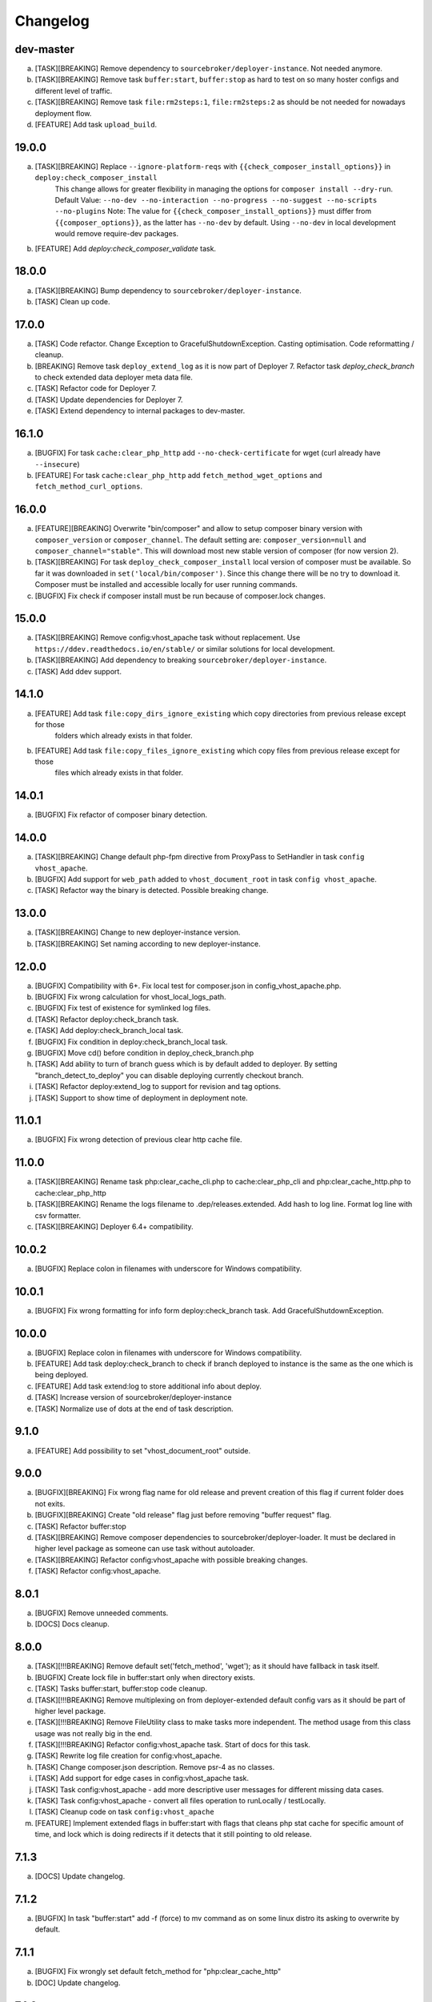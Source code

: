 
Changelog
---------

dev-master
~~~~~~~~~~

a) [TASK][BREAKING] Remove dependency to ``sourcebroker/deployer-instance``. Not needed anymore.
b) [TASK][BREAKING] Remove task ``buffer:start``, ``buffer:stop`` as hard to test on so many hoster configs and different level of traffic.
c) [TASK][BREAKING] Remove task ``file:rm2steps:1``, ``file:rm2steps:2`` as should be not needed for nowadays deployment flow.
d) [FEATURE] Add task ``upload_build``.

19.0.0
~~~~~~

a) [TASK][BREAKING] Replace ``--ignore-platform-reqs`` with ``{{check_composer_install_options}}`` in ``deploy:check_composer_install``
    This change allows for greater flexibility in managing the options for ``composer install --dry-run``.
    Default Value:
    ``--no-dev --no-interaction --no-progress --no-suggest --no-scripts --no-plugins``
    Note:
    The value for ``{{check_composer_install_options}}`` must differ from ``{{composer_options}}``, as the latter
    has ``--no-dev`` by default. Using ``--no-dev`` in local development would remove require-dev packages.

b) [FEATURE] Add `deploy:check_composer_validate` task.

18.0.0
~~~~~~

a) [TASK][BREAKING] Bump dependency to ``sourcebroker/deployer-instance``.

b) [TASK] Clean up code.

17.0.0
~~~~~~

a) [TASK] Code refactor. Change Exception to GracefulShutdownException. Casting optimisation. Code reformatting / cleanup.

b) [BREAKING] Remove task ``deploy_extend_log`` as it is now part of Deployer 7. Refactor task `deploy_check_branch`
   to check extended data deployer meta data file.

c) [TASK] Refactor code for Deployer 7.

d) [TASK] Update dependencies for Deployer 7.

e) [TASK] Extend dependency to internal packages to dev-master.

16.1.0
~~~~~~

a) [BUGFIX] For task ``cache:clear_php_http`` add ``--no-check-certificate`` for wget (curl already have ``--insecure``)

b) [FEATURE] For task ``cache:clear_php_http`` add ``fetch_method_wget_options`` and ``fetch_method_curl_options``.

16.0.0
~~~~~~

a) [FEATURE][BREAKING] Overwrite "bin/composer" and allow to setup composer binary version with ``composer_version``
   or ``composer_channel``.  The default setting are: ``composer_version=null`` and ``composer_channel="stable"``.
   This will download most new stable version of composer (for now version 2).

b) [TASK][BREAKING] For task ``deploy_check_composer_install`` local version of composer must be available. So far it was
   downloaded in ``set('local/bin/composer')``. Since this change there will be no try to download it. Composer must be
   installed and accessible locally for user running commands.

c) [BUGFIX] Fix check if composer install must be run because of composer.lock changes.

15.0.0
~~~~~~

a) [TASK][BREAKING] Remove config:vhost_apache task without replacement. Use ``https://ddev.readthedocs.io/en/stable/``
   or similar solutions for local development.

b) [TASK][BREAKING] Add dependency to breaking ``sourcebroker/deployer-instance``.

c) [TASK] Add ddev support.

14.1.0
~~~~~~

a) [FEATURE] Add task ``file:copy_dirs_ignore_existing`` which copy directories from previous release except for those
    folders which already exists in that folder.

b) [FEATURE] Add task ``file:copy_files_ignore_existing`` which copy files from previous release except for those
    files which already exists in that folder.

14.0.1
~~~~~~~

a) [BUGFIX] Fix refactor of composer binary detection.

14.0.0
~~~~~~~

a) [TASK][BREAKING] Change default php-fpm directive from ProxyPass to SetHandler in task ``config vhost_apache``.
b) [BUGFIX] Add support for ``web_path`` added to ``vhost_document_root`` in task ``config vhost_apache``.
c) [TASK] Refactor way the binary is detected. Possible breaking change.

13.0.0
~~~~~~

a) [TASK][BREAKING] Change to new deployer-instance version.
b) [TASK][BREAKING] Set naming according to new deployer-instance.

12.0.0
~~~~~~

a) [BUGFIX] Compatibility with 6+. Fix local test for composer.json in config_vhost_apache.php.
b) [BUGFIX] Fix wrong calculation for vhost_local_logs_path.
c) [BUGFIX] Fix test of existence for symlinked log files.
d) [TASK] Refactor deploy:check_branch task.
e) [TASK] Add deploy:check_branch_local task.
f) [BUGFIX] Fix condition in deploy:check_branch_local task.
g) [BUGFIX] Move cd() before condition in deploy_check_branch.php
h) [TASK] Add ability to turn of branch guess which is by default added to deployer. By setting "branch_detect_to_deploy" you can disable deploying currently checkout branch.
i) [TASK] Refactor deploy:extend_log to support for revision and tag options.
j) [TASK] Support to show time of deployment in deployment note.

11.0.1
~~~~~~

a) [BUGFIX] Fix wrong detection of previous clear http cache file.

11.0.0
~~~~~~

a) [TASK][BREAKING] Rename task php:clear_cache_cli.php to cache:clear_php_cli and php:clear_cache_http.php to cache:clear_php_http
b) [TASK][BREAKING] Rename the logs filename to .dep/releases.extended. Add hash to log line. Format log line with csv formatter.
c) [TASK][BREAKING] Deployer 6.4+ compatibility.

10.0.2
~~~~~~

a) [BUGFIX] Replace colon in filenames with underscore for Windows compatibility.

10.0.1
~~~~~~

a) [BUGFIX] Fix wrong formatting for info form deploy:check_branch task. Add GracefulShutdownException.

10.0.0
~~~~~~

a) [BUGFIX] Replace colon in filenames with underscore for Windows compatibility.
b) [FEATURE] Add task deploy:check_branch to check if branch deployed to instance is the same as the one which is being deployed.
c) [FEATURE] Add task extend:log to store additional info about deploy.
d) [TASK] Increase version of sourcebroker/deployer-instance
e) [TASK] Normalize use of dots at the end of task description.

9.1.0
~~~~~

a) [FEATURE] Add possibility to set "vhost_document_root" outside.

9.0.0
~~~~~

a) [BUGFIX][BREAKING] Fix wrong flag name for old release and prevent creation of this flag if current folder does not exits.
b) [BUGFIX][BREAKING] Create "old release" flag just before removing "buffer request" flag.
c) [TASK] Refactor buffer:stop
d) [TASK][BREAKING] Remove composer dependencies to sourcebroker/deployer-loader. It must be declared in higher level package as
   someone can use task without autoloader.
e) [TASK][BREAKING] Refactor config:vhost_apache with possible breaking changes.
f) [TASK] Refactor config:vhost_apache.

8.0.1
~~~~~

a) [BUGFIX] Remove unneeded comments.
b) [DOCS] Docs cleanup.

8.0.0
~~~~~

a) [TASK][!!!BREAKING] Remove default set('fetch_method', 'wget'); as it should have fallback in task itself.
b) [BUGFIX] Create lock file in buffer:start only when directory exists.
c) [TASK] Tasks buffer:start, buffer:stop code cleanup.
d) [TASK][!!!BREAKING] Remove multiplexing on from deployer-extended default config vars as it should be part of higher
   level package.
e) [TASK][!!!BREAKING] Remove FileUtility class to make tasks more independent. The method usage from this class
   usage was not really big in the end.
f) [TASK][!!!BREAKING] Refactor config:vhost_apache task. Start of docs for this task.
g) [TASK] Rewrite log file creation for config:vhost_apache.
h) [TASK] Change composer.json description. Remove psr-4 as no classes.
i) [TASK] Add support for edge cases in config:vhost_apache task.
j) [TASK] Task config:vhost_apache - add more descriptive user messages for different missing data cases.
k) [TASK] Task config:vhost_apache - convert all files operation to runLocally / testLocally.
l) [TASK] Cleanup code on task ``config:vhost_apache``
m) [FEATURE] Implement extended flags in buffer:start with flags that cleans php stat cache for specific amount of time,
   and lock which is doing redirects if it detects that it still pointing to old release.

7.1.3
~~~~~

a) [DOCS] Update changelog.


7.1.2
~~~~~

a) [BUGFIX] In task "buffer:start" add -f (force) to mv command as on some linux distro its asking to overwrite by default.

7.1.1
~~~~~

a) [BUGFIX] Fix wrongly set default fetch_method for "php:clear_cache_http"
b) [DOC] Update changelog.

7.1.0
~~~~~

a) [FEATURE] Add curl as additional fetch_method.
b) [FEATURE] Add fallback when fetch_method is not set.
c) [BUGFIX] Change wget command to not store file at all. Previous settings causes wget to return error
   when there was no access to write on current folder. Right now there is no need to have write
   access.
d) [BUGFIX] Do fallback for get('public_urls', []) so right exception is shown.
e) [FEATURE] Introduce {{bin/local/wget}}
f) [FEATURE] Introduce {{bin/local/curl}}
g) [DOC] Extend documentation about task properties.

7.0.0
~~~~~

a) [TASK] Add dependency to sourcebroker/deployer-loader
b) [TASK][!!!BREAKING] Remove SourceBroker\DeployerExtended\Loader.php in favour of using sourcebroker/deployer-loader
c) [TASK][!!!BREAKING] Remove SourceBroker\DeployerExtended\Utility\FileUtility->requireFilesFromDirectoryReqursively
   because it was used only in SourceBroker\DeployerExtended\Loader.php

6.1.3
~~~~~

a) [BUGFIX] Fix problem when few request want to delete the same file in buffer tasks.
b) [TASK] Increase req for php to 5.6 as deployer does not work with php 5.4.

6.1.2
~~~~~

a) Fix missing changelog.

6.1.1
~~~~~

a) Fix hardcoded locker file name.
b) Docs update.

6.1.0
~~~~~

a) Add option to buffer:start to auto remove lock files after some time.
b) Add option "entrypoint_refresh"

6.0.0
~~~~~

a) Start entrypoint in task "buffer:start" and "buffer:stop" from deploy_path and not form web_path
b) Remove not used var "tmp_dir".

5.1.0
~~~~~

a) Rework of php:clear_cache_http. Look for old clear_cache file in previous release.

5.0.0
~~~~~

a) Remove autoload of recipes. From now an object of class Loader must be created that will load
   the recipes.

4.0.0
~~~~~

Tasks removed with replacement in other package: https://github.com/sourcebroker/deployer-extended-database

a) db:download
b) db:export
c) db:import
d) db:move
e) db:process
f) db:pull
g) db:truncate
h) db:upload

Tasks removed with replacement in other package: https://github.com/sourcebroker/deployer-extended-media

a) media:move
b) media:pull
c) media:push

3.0.0
~~~~~

Flatten structure of databases settings for database tasks.

Structure was:
::

 set(
       'db_databases',
       [
           ['database_foo' => [
                   'host' => '127.0.0.1',
                   'database' => 'foo',
                   'user' => 'foo',
                   'password' => 'foopass',
                  ]
           ],
           ['database_foo' => get('db_default')]
           ['database_bar' => [
                   'host' => '127.0.0.1',
                   'database' => 'bar',
                   'user' => 'bar',
                   'password' => 'barpass',
                  ],
           ],
           ['database_bar' => get('db_default')]
           ['database_bar' => '/absolute/path/to/file/with/config_array.php']
       ]
   );

Should be now:
::

 set(
       'db_databases',
       [
           'database_foo' => [
               [
                   'host' => '127.0.0.1',
                   'database' => 'foo',
                   'user' => 'foo',
                   'password' => 'foopass',
               ],
               get('db_default'),
               '/absolute/path/to/file/with/config_array.php'
           ],
           'database_bar' => [
               get('db_default'),
               '/absolute/path/to/file/with/config_array.php'
           ],
       ]
   );

All of the arrays in each database defined by key will be merged.

2.0.0
~~~~~

Task renamed:

a) Rename deploy:composer_check_install to ``deploy:check_composer_install``_
b) Rename cache:clearstatcache to ``php:clear_cache_cli``_
c) Rename cache:frontendreset to ``php:clear_cache_http``_
d) Rename deploy:vhosts to ``config:vhost``_

Task splitted/renamed with no simple replacement:

a) file:remove_recursive_atomic - replaced by ``file:rm2steps:1``_, ``file:rm2steps:2``_
b) lock:create_lock_files - replaced by ``buffer:start``_
c) lock:delete_lock_files - replaced by ``buffer:stop``_
d) lock:overwrite_entry_point - replaced by ``buffer:start``_

Task removed with no replacement:

a) file:copy_from_shared
b) file:copy_from_previous
c) git:check_status
d) lock:stop_if_http_status_200
